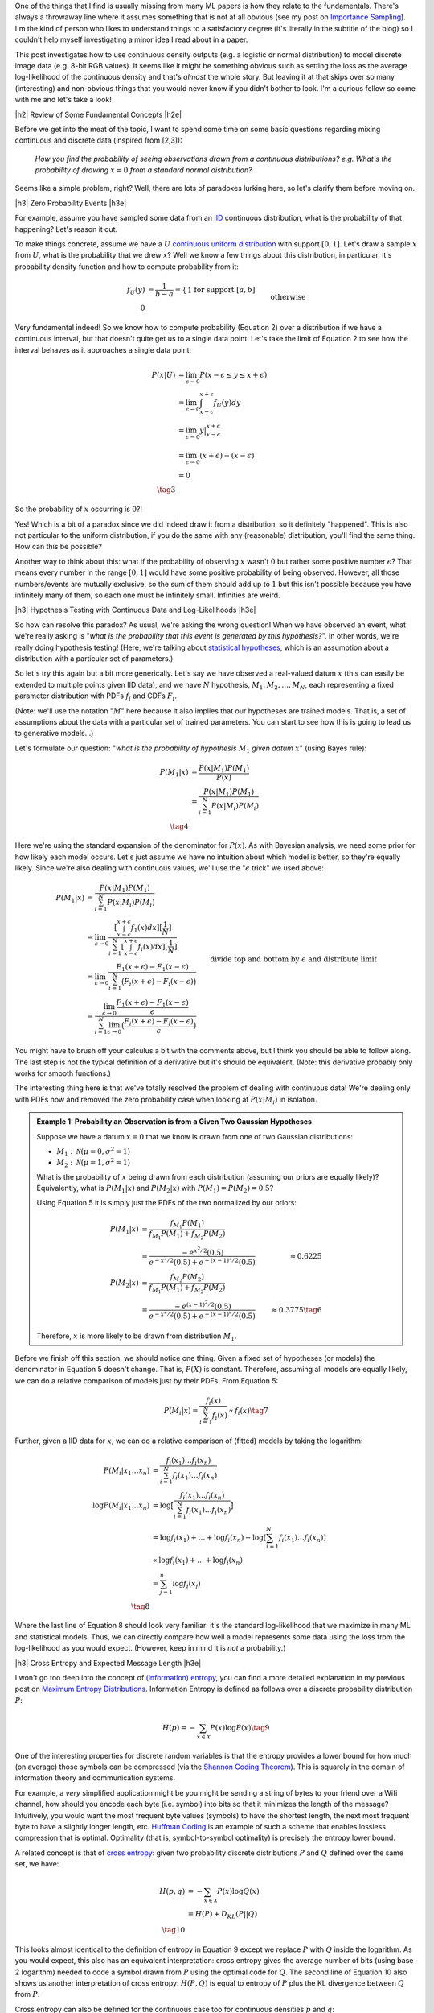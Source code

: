 .. title: A Note on Using Log-Likelihood for Generative Models
.. slug: a-note-on-using-log-likelihood-for-generative-models
.. date: 2019-08-27 07:50:09 UTC-04:00
.. tags: log-likelihood, generative models, mathjax
.. category: 
.. link: 
.. description: A short exploration on the theory behind using log-likelihood to train and measure generative models using image-like data.
.. type: text

.. |br| raw:: html

   <br />

.. |H2| raw:: html

   <br/><h3>

.. |H2e| raw:: html

   </h3>

.. |H3| raw:: html

   <h4>

.. |H3e| raw:: html

   </h4>

.. |center| raw:: html

   <center>

.. |centere| raw:: html

   </center>

One of the things that I find is usually missing from many ML papers is how
they relate to the fundamentals.  There's always a throwaway line where it 
assumes something that is not at all obvious (see my post on 
`Importance Sampling <link://slug/importance-sampling-and-estimating-marginal-likelihood-in-variational-autoencoders>`__).  I'm the kind of person who likes to 
understand things to a satisfactory degree (it's literally in the subtitle of
the blog) so I couldn't help myself investigating a minor idea I read about in
a paper.

This post investigates how to use continuous density outputs (e.g. a logistic
or normal distribution) to model discrete image data (e.g. 8-bit RGB values).
It seems like it might be something obvious such as setting the loss as the
average log-likelihood of the continuous density and that's *almost* the
whole story.  But leaving it at that skips over so many (interesting) and
non-obvious things that you would never know if you didn't bother to look.  I'm
a curious fellow so come with me and let's take a look!

.. TEASER_END

|h2| Review of Some Fundamental Concepts |h2e|

Before we get into the meat of the topic, I want to spend some time on some
basic questions regarding mixing continuous and discrete data (inspired
from [2,3]): 

    *How you find the probability of seeing observations drawn from a
    continuous distributions? e.g. What's the probability of drawing*
    :math:`x=0` *from a standard normal distribution?*

Seems like a simple problem, right?  Well, there are lots of paradoxes lurking
here, so let's clarify them before moving on.  

|h3| Zero Probability Events |h3e|

For example, assume you have sampled some data from an 
`IID <https://en.wikipedia.org/wiki/Independent_and_identically_distributed_random_variables>`__
continuous distribution, what is the probability of that happening?
Let's reason it out.

To make things concrete, assume we have a :math:`U`
`continuous uniform distribution <https://en.wikipedia.org/wiki/Uniform_distribution_(continuous>`__ 
with support :math:`[0,1]`. Let's draw a sample :math:`x` from :math:`U`, what
is the probability that we drew :math:`x`?  Well we know a few things about
this distribution, in particular, it's probability density function and how to
compute probability from it:

.. math::

    f_U(y) &= \frac{1}{b-a} = \left\{
        \begin{array}{ll}
            1 && \text{for support } [a,b] \\
            0 && \text{otherwise}
        \end{array}
    \right. \tag{1} \\
    P(u \leq y \leq v) &= \int_u^v f_U(y) dy = y \big|_u^v = v - u && \text{for } u, v \in [0,1] \tag{2}

Very fundamental indeed!  So we know how to compute probability (Equation 2)
over a distribution if we have a continuous interval, but that doesn't
quite get us to a single data point.
Let's take the limit of Equation 2 to see how the interval behaves as it
approaches a single data point:

.. math::

    P(x|U) &= \lim_{\epsilon \to 0}{P(x - \epsilon \leq y \leq x + \epsilon)} \\
    &= \lim_{\epsilon \to 0} \int_{x-\epsilon}^{x+\epsilon} f_U(y) dy \\
    &= \lim_{\epsilon \to 0} y \big|_{x-\epsilon}^{x+\epsilon} \\
    &= \lim_{\epsilon \to 0} { (x + \epsilon) - (x - \epsilon) } \\
    &= 0 \\
    \tag{3}

So the probability of :math:`x` occurring is :math:`0`?!

Yes!  Which is a bit
of a paradox since we did indeed draw it from a distribution, so it definitely
"happened".  This is also not particular to the uniform distribution, if you do
the same with any (reasonable) distribution, you'll find the same thing.  How
can this be possible?

Another way to think about this: what if the probability of observing :math:`x`
wasn't :math:`0` but rather some positive number :math:`\epsilon`?  That means
every number in the range :math:`[0, 1]` would have some positive probability
of being observed.  However, all those numbers/events are mutually exclusive,
so the sum of them should add up to :math:`1` but this isn't possible because
you have infinitely many of them, so each one must be infinitely small.
Infinities are weird.

|h3| Hypothesis Testing with Continuous Data and Log-Likelihoods |h3e|

So how can resolve this paradox? As usual, we're asking the wrong question!
When we have observed an event, what we're really asking is "*what is the
probability that this event is generated by this hypothesis?*".  In other
words, we're really doing hypothesis testing! (Here, we're talking about
`statistical hypotheses <https://en.wikipedia.org/wiki/Statistical_hypothesis_testing>`__, 
which is an assumption about a distribution with a particular set of parameters.)

So let's try this again but a bit more generically.  Let's say we have observed
a real-valued datum :math:`x` (this can easily be extended to multiple points
given IID data), and we have :math:`N` hypothesis, :math:`M_1, M_2, \ldots,
M_N`, each representing a fixed parameter distribution with PDFs :math:`f_i`
and CDFs :math:`F_i`.

(Note: we'll use the notation ":math:`M`" here because it also implies that
our hypotheses are trained models.  That is, a set of assumptions about the
data with a particular set of trained parameters.  You can start to see
how this is going to lead us to generative models...)

Let's formulate our question: "*what is the probability of hypothesis* :math:`M_1`
*given datum* :math:`x`" (using Bayes rule):

.. math::

    P(M_1 | x) &= \frac{P(x | M_1)P(M_1)}{P(x)} \\
               &= \frac{P(x | M_1)P(M_1)}{\sum_{i=1}^N P(x | M_i)P(M_i)} \\
               \tag{4}

Here we're using the standard expansion of the denominator for :math:`P(x)`.
As with Bayesian analysis, we need some prior for how likely each model occurs.
Let's just assume we have no intuition about which model is better, so they're
equally likely.  Since we're also dealing with continuous values, we'll use the
":math:`\epsilon` trick" we used above:

.. math::

    P(M_1 | x) 
    &= \frac{P(x | M_1)P(M_1)}{\sum_{i=1}^N P(x | M_i)P(M_i)} \\
    &= \lim_{\epsilon \to 0} 
        \frac{[\int_{x-\epsilon}^{x+\epsilon} f_1(x) dx][\frac{1}{N}]}{
            \sum_{i=1}^N [\int_{x-\epsilon}^{x+\epsilon} f_i(x) dx][\frac{1}{N}]} \\
    &= \lim_{\epsilon \to 0} 
        \frac{F_1(x+\epsilon) - F_1(x-\epsilon)}{\sum_{i=1}^N \big(F_i(x+\epsilon) - F_i(x-\epsilon)\big)} \\
    &= \frac{\lim_{\epsilon \to 0} \frac{F_1(x+\epsilon) - F_1(x-\epsilon)}{\epsilon}}{
        \sum_{i=1}^N 
        \lim_{\epsilon \to 0} 
        \big(\frac{F_i(x+\epsilon) - F_i(x-\epsilon)}{\epsilon}\big)} 
        && \text{divide top and bottom by } \epsilon \text{ and distribute limit}
        \\
    &= \frac{f_1(x)}{\sum_{i=1}^N f_i(x)} && \text{definition of derivative} \\
    \tag{5}

You might have to brush off your calculus a bit with the comments above, but I
think you should be able to follow along.  The last step is not the typical
definition of a derivative but it's should be equivalent. (Note: this derivative
probably only works for smooth functions.)

The interesting thing here is that we've totally resolved the problem of dealing
with continuous data!  We're dealing only with PDFs now and removed the zero
probability case when looking at :math:`P(x|M_i)` in isolation.

.. admonition:: Example 1: Probability an Observation is from a Given Two 
    Gaussian Hypotheses

    Suppose we have a datum :math:`x=0` that we know is drawn from
    one of two Gaussian distributions:
    
    * :math:`M_1: \mathcal{N}(\mu=0, \sigma^2=1)`
    * :math:`M_2: \mathcal{N}(\mu=1, \sigma^2=1)`

    What is the probability of :math:`x` being drawn from each distribution
    (assuming our priors are equally likely)?
    Equivalently, what is :math:`P(M_1 | x)` and :math:`P(M_2 | x)`
    with :math:`P(M_1)= P(M_2)=0.5`?

    Using Equation 5 it is simply just the PDFs of the two normalized by
    our priors:

    .. math::
    
        P(M_1|x) &= \frac{f_{M_1}P(M_1)}{f_{M_1}P(M_1)+ f_{M_2}P(M_2)} \\
                 &= \frac{-e^{x^2/2}(0.5)}{e^{-x^2/2}(0.5) + e^{-(x-1)^2/2}(0.5)}
                 &\approx 0.6225 \\
        P(M_2|x) &= \frac{f_{M_2}P(M_2)}{f_{M_1}P(M_1)+ f_{M_2}P(M_2)} \\
                 &= \frac{-e^{(x-1)^2/2}(0.5)}{e^{-x^2/2}(0.5) + e^{-(x-1)^2/2}(0.5)}
                 &\approx 0.3775 \tag{6}

    Therefore, :math:`x` is more likely to be drawn from distribution :math:`M_1`.


Before we finish off this section, we should notice one thing.  Given a fixed
set of hypotheses (or models) the denominator in Equation 5 doesn't change.
That is, :math:`P(X)` is constant.  Therefore, assuming all models are equally
likely, we can do a relative comparison of models just by their PDFs.
From Equation 5:

.. math::

    P(M_i | x) = \frac{f_i(x)}{\sum_{i=1}^N f_i(x)} \propto f_i(x)
    \tag{7}

Further, given a IID data for :math:`x`, we can do a relative comparison
of (fitted) models by taking the logarithm:

.. math::

    P(M_i | x_1 \ldots x_n) &= \frac{f_i(x_1)\ldots f_i(x_n)}{\sum_{i=1}^N f_i(x_1)\ldots f_i(x_n)} \\
    \log{P(M_i | x_1 \ldots x_n)} &= \log\big[\frac{f_i(x_1)\ldots f_i(x_n)}{\sum_{i=1}^N f_i(x_1)\ldots f_i(x_n)}\big] \\
    &= \log{f_i(x_1)} + \ldots + \log{f_i(x_n)} - \log{[\sum_{i=1}^N f_i(x_1)\ldots f_i(x_n)]} \\
    &\propto \log{f_i(x_1)} + \ldots + \log{f_i(x_n)} \\
    &= \sum_{j=1}^n \log{f_i(x_j)} \\
    \tag{8}

Where the last line of Equation 8 should look very familiar: it's the standard
log-likelihood that we maximize in many ML and statistical models. Thus,
we can directly compare how well a model represents some data using the loss
from the log-likelihood as you would expect. (However, keep in mind it is
*not* a probability.)

|h3| Cross Entropy and Expected Message Length |h3e|

I won't go too deep into the concept of `(information) entropy <https://en.wikipedia.org/wiki/Entropy>`__,
you can find a more detailed explanation in my previous post on
`Maximum Entropy Distributions <link://slug/maximum-entropy-distributions>`__.
Information Entropy is defined as follows over a discrete probability
distribution :math:`P`:

.. math::

    H(p) = -\sum_{x \in \mathcal{X}} P(x) \log P(x) \tag{9}


One of the interesting properties for discrete random variables is that the
entropy provides a lower bound for how much (on average) those symbols can be
compressed 
(via the `Shannon Coding Theorem <https://en.wikipedia.org/wiki/Shannon's_source_coding_theorem>`__).
This is squarely in the domain of information theory and communication
systems.  

For example, a *very* simplified application might be you might be sending a
string of bytes to your friend over a Wifi channel, how should you encode each
byte (i.e. symbol) into bits so that it minimizes the length of the message?
Intuitively, you would want the most frequent byte values (symbols) to have
the shortest length, the next most frequent byte to have a slightly longer
length, etc. `Huffman Coding <https://en.wikipedia.org/wiki/Huffman_coding>`__
is an example of such a scheme that enables lossless compression that is
optimal.  Optimality (that is, symbol-to-symbol optimality) is precisely the
entropy lower bound.

A related concept is that of 
`cross entropy <https://en.wikipedia.org/wiki/Cross_entropy>`__:
given two probability discrete distributions :math:`P` and :math:`Q` defined
over the same set, we have:

.. math::

    H(p,q) &= -\sum_{x \in \mathcal{X}} P(x) \log Q(x) \\
    &= H(P) + D_{KL}(P||Q) \\ 
    \tag{10}

This looks almost identical to the definition of entropy in Equation 9 except
we replace :math:`P` with :math:`Q` inside the logarithm. As you would
expect, this also has an equivalent interpretation: cross entropy gives 
the average number of bits (using base 2 logarithm) needed to code a symbol
drawn from :math:`P` using the optimal code for :math:`Q`. 
The second line of Equation 10 also shows us another interpretation of cross
entropy: :math:`H(P,Q)` is equal to entropy of :math:`P` plus the KL divergence
between :math:`Q` from :math:`P`.

Cross entropy can also be defined for the continuous case too
for continuous densities :math:`p` and :math:`q`:

.. math::

    H(p, q) = -\int_{\mathcal{X}} P(x)\log Q(x) dx \tag{11}

Note: We should be careful distinguishing between information entropy defined in
Equation 9 on discrete variables and the continuous version called 
`differential entropy <https://en.wikipedia.org/wiki/Differential_entropy>`__.
Differential entropy has a similar form but doesn't have the same nice
intuitive meaning of encoding into bits.  It also doesn't have nice properties,
for example, differential entropy can be negative.  A more interpretable
quantity is the KL divergence, which is the "number of extra bits to encode
P using Q".  See this
`Stack Exchange question <https://stats.stackexchange.com/questions/256203/how-to-interpret-differential-entropy>`__ 
for more details.


|h2| Generative Models, Log-Likelihoods and Image Data |h2e|

Evaluating generative models is a tricky subject mostly because there is no
"one metric to rule them all".  Unlike classifiers or regression problems,
there is no singular concept of "accuracy" or "error".  Generally, this is
because we evaluate generative models in two broad ways (a) quality of the
samples, and (b) average log-likelihoods.
Both of these metrics do not necessarily track each other, in other words,
we can have high log-likelihoods but low quality samples and vice versa
(of course they can be high or low on both too).  A more thorough discussion
of this topic is in [1].

However in this post, I just want to focus on the average log-likelihood method
for now, in particular, interpretations of it in terms of probability for image
data.  The (usual) reason why this is of more concern is that it's *easy* to
measure.  For example, how can we measure the quality of a generated image?
There's no obvious ways to do it ([1] discusses a few approximations to it).
That's why focusing on likelihood methods is so attractive (and perhaps
misguided?) because it's easier to interpret and compare different models.

This section will go over two cases for image data in particular: models with
discrete outputs and models with continuous outputs.

|h3| Discrete Models |h3e|

Image data is naturally discrete. For a typical a 8-bit pixel (or subpixel),
you have :math:`2^8 = 256` possible values representing its intensity.  This
naturally lends itself well to a generative model outputting a discrete value.
There are two primary ways (that I know of) to model these pixels.

The first is pretty simple: just have a 256-way 
`softmax <https://en.wikipedia.org/wiki/Softmax_function>`__ 
for each pixel with a 
`cross entropy <https://en.wikipedia.org/wiki/Cross_entropy>`__ 
loss.  This is the most straightforward and direct way to model each pixel.
This is the method used in the original PixelCNN paper [4].  The main issue
with this is that the resulting network is *huge* because you have
256 times the number of subpixels you have 
(e.g. :math:`32 x 32 x 3 x 256 = 3072 * 256 = 786432`).
This can't fit on any reasonably sized GPU.  The other issue is that
qualitatively, pixel intensity :math:`x \in [0, 255]` should be close to
:math:`x+1`, but if we model it as a softmax, they are more or less independent
with respect to their loss function so your model doesn't capture this
intuitive property.  In any case, using this method should *theoretically*
generate a good model if you can practically fit it.

The other method described in PixelCNN++ [5] uses a different tactic.  They use
a two step process: first model the intensity as a continuous distribution then
"round" to the nearest pixel by integrating the continuous distribution in the
region around the pixel.  From my post on `PixelCNN <link://slug/pixelcnn>`__,
the rounding step works like so (see the post for more details):

.. math::

    P(x|\mu,s) = 
        \begin{cases}
            \sigma(\frac{x-\mu+0.5}{s}) & \text{for } x = 0 \\
            \sigma(\frac{x-\mu+0.5}{s}) - \sigma(\frac{x-\mu-0.5}{s}) 
                & \text{for } 0 < x < 255 \\
            1 - \sigma(\frac{x-\mu-0.5}{s}) & \text{for } x = 255
        \end{cases}
    \tag{12}

Here :math:`\sigma` is the CDF of our continuous pixel intensity distribution
parameterized by :math:`\mu, s`.  To find the probability of a given pixel
:math:`P(x|\mu,s)`, we simply integrate the distribution across a pixel width 
(i.e. take the difference of the CDFs).

This is actually a really elegant solution because we have the nice property
adjacent pixels being similar to each other (assuming a smooth distribution)
and we have a clear way to generate a probability.  It also is much more
parameter efficient (2 parameters vs. 256) but practically you'll need
a more complex distribution.  In the paper, they use a mixture of five logistic
distributions, so it's 10 parameters vs. 256, still a win.

Finally, training the model is as simply as minimizing the negative log-likelihood
of Equation 12 (for :math:`N` IID images):

.. math::

    \mathcal{L}({\bf \mu, s}) 
        &= -\log P({\bf x_1, \ldots, x_N}) \\
        &= -\log[P({\bf x_1}),\ldots, P({x_N})] \\
        &= -\sum_{i=1}^N \log P({\bf x_i}|{\bf \mu, s}) \\
        \tag{13}

If we want the average log-likelihood, we can divide Equation 13 by :math:`N`
to get:

.. math::

    \frac{1}{N}\mathcal{L}({\bf \mu, s}) 
        &=  -\sum_{i=1}^N \frac{1}{N} \log P({\bf x_i}|{\bf \mu, s}) \\
        &=  -\sum_{i=1}^N p_{true}({\bf x_i}) \log P({\bf x_i}|{\bf \mu, s}) \\
        \tag{14}

where :math:`p_{true} = \frac{1}{N}` because we assume the sample dataset we
is uniformly sampled from the "true distribution" of images.
As you can see this directly gives us the cross-entropy from Equation 10.  This
means that we can directly interpret our average log-likelihood loss in terms
of cross entropy, which gives us the "average number of bits (using base 2
logarithm) needed to code a sample from :math:`p_{true}` using our model
:math:`P`".  Dividing this by the number of pixels, gives us the "bits per
pixel" metric that we see often in papers (e.g. [4], [5]).

|h2| Continuous Models |h2e|

What do you do when your image data is discrete but your model outputs
a continuous distribution (e.g. normal, logistic etc.)?  When mixing discrete
image data with continuous distributions you get zero probability events
like we discussed above, which could lead to a infinite differential entropy
during training [1]_.  One alternative is the "rounding" method above. Another
"trick" described in [1] (and previously in a few other papers), is to 
add *uniform* noise to de-quantize the data.  Let's see how this works.

Suppose we have image data :math:`{\bf x} \in \{0,\ldots,255\}^D` with
a discrete probability distribution :math:`P(X)`, uniform noise 
:math:`{\bf u} \in [0,1]^D`, and define noisy data 
:math:`{\bf y} = {\bf x} + {\bf u}`.  Let :math:`p` refer to the noisy data
density and :math:`q` refer to the continuous density output by our model.
Let's take a look at the negative cross entropy of these two distributions:

.. math::

    -H(p,q) &= \int p({\bf y})\log q({\bf y})d{\bf y} \\
           &= \int_{\bf y} \int_{\bf v} p({\bf y})\log q({\bf y})d{\bf v}d{\bf y}
           && \text{add dummy variable } v \\
           &= \int_{\bf x} \int_{\bf u} p({\bf x} + {\bf u})\log q({\bf x} + {\bf u})d{{\bf u}}d{\bf x}
           && \text{change of variable: } y=x+u, v=u \\
           &= \sum_{\bf x} \int_{\bf u\in [0,1]^D} p({\bf x} + {\bf u})\log q({\bf x} + {\bf u})d{{\bf u}} \\
           &= \sum_{\bf x} P({\bf x}) \int_{\bf u\in [0,1]^D} \log q({\bf x} + {\bf u})d{{\bf u}} 
           && p({\bf x} + {\bf u}) := P({\bf x}) \\
           &\leq \sum_{\bf x} P({\bf x}) \log \big[\int_{\bf u\in [0,1]^D} q({\bf x} + {\bf u}) d{{\bf u}\big]} 
           && \text{by Jensen's inequality} \\
           &= \sum_{\bf x} P({\bf x}) \log Q({\bf x}) \\
           &= -H(P,Q) \\
           \tag{15}

where we define 
:math:`Q({\bf x}) = \int_{\bf u\in [0,1]^D} q({\bf x} + {\bf u}) d{\bf u}`.
A couple of points on the derivation: 

* When doing the `change of variable
  <http://tutorial.math.lamar.edu/Classes/CalcIII/ChangeOfVariables.aspx>`__ we
  implicitly are using the determinant of the Jacobian but in this case it's
  just 1.
* The integral of :math:`\int_x dx = \sum_x` since :math:`x` is discrete.
* We defined the noisy data density :math:`p({\bf x} + {\bf u})` as
  :math:`P({\bf x})` since that's the most logical way to define the density
  (the density should sum to 1 as expected).

When training a generative model, we'll usually try to minimize 
:math:`H(p,q) \geq H(P,Q)`, which sets an upper bound on the cross entropy
of our original discrete data distribution :math:`P({\bf x})` and our
"discretized" continuous density distribution :math:`Q({\bf x})`. In a similar
way to the discrete models above, we can then also be interpret the loss as
the average number of bits to encode the image (or "bits per pixel" if dividing
through by the total number of pixels).

On a final note, as before, we would typically assume IID data for our
:math:`N` training data points :math:`{\bf x}` and that we would draw :math:`M`
uniform noise samples for each data point, which leads us to:

.. math::

    H(p,q) &= -\int p({\bf y})\log q({\bf y})d{\bf y} \\
           &= -\sum_{i=1}^N P({\bf x_i}) \int_{\bf u\in [0,1]^D} \log q({\bf x_i} + {\bf u})d{{\bf u}} \\
           &= -\sum_{i=1}^N \frac{1}{N} \int_{\bf u\in [0,1]^D} \log q({\bf x_i} + {\bf u})d{{\bf u}} \\
           &\approx -\sum_{i=1}^N \frac{1}{N} \big[\frac{1}{M}\sum_{j=1}^M \log q({\bf x_i} + {\bf u_j})\big] \\
           &= -\frac{1}{NM} \sum_{i=1}^N \sum_{j=1}^M \log q({\bf x_i} + {\bf u_j}) \\
           \tag{16}

So after all, our loss function is still just the average log-likelihood with
the addition that we're averaging over :math:`M` uniform noise samples per data
point.  Usually we just draw a single uniform noise sample per data point, per
epoch, which, given enough iterations, will also converge to the same value.
Note the caveat is that this "trick" is just estimating the upper bound
of "bits per pixel" because of our use of a continuous density output of our
model.


|h2| Conclusion |h2e|

A bit of a digression but, as usual, I came across it while investigating a
topic but realized I didn't fully understand a supporting idea.  I really like
some of these side posts because they explain in fundamental terms (i.e.
probability), ideas that are taken for granted in many papers.  What's nice is
that these explanations can help all those unwitting souls (like myself) who
want a deeper understanding of the throwaway lines you commonly see in ML papers.
Hope you liked it!

|h2| Further Reading |h2e|

* [1] "A note on the evaluation of generative models", Lucas Theis, Aäron van den Oord, Matthias Bethge, `<http://arxiv.org/abs/1511.01844>`__
* Stack Exchange Questions:
    * [2] `Probability that a Continuous Event is Generated from a Distribution <https://math.stackexchange.com/questions/2818318/probability-that-a-sample-is-generated-from-a-distribution>`__
    * [3] `Zero Probability Event <https://math.stackexchange.com/questions/920241/can-an-observed-event-in-fact-be-of-zero-probability>`__
* [4] "Pixel Recurrent Neural Networks," Aaron van den Oord, Nal Kalchbrenner, Koray Kavukcuoglu, `<https://arxiv.org/abs/1601.06759>`__.
* [5] "PixelCNN++: Improving the PixelCNN with Discretized Logistic Mixture Likelihood and Other Modifications," Tim Salimans, Andrej Karpathy, Xi Chen, Diederik P. Kingma, `<http://arxiv.org/abs/1701.05517>`__.
* Previous posts: `Autoregressive Autoencoders <link://slug/autoregressive-autoencoders>`__, `Importance Sampling and Estimating Marginal Likelihood in Variational Autoencoders <link://slug/importance-sampling-and-estimating-marginal-likelihood-in-variational-autoencoders>`__, `PixelCNN <link://slug/pixelcnn>`__


.. [1] Imagine you have a single data point :math:`x=0` and you are trying to learn a normal distribution.  What's the best fit normal distribution?  Well definitely you want the mean to be 0 but what about the variance?  Of course, you want it to be infinitesimally small which maximizes the density, but this means in the limit the density tends to infinity causing the degenerate scenario described above.
